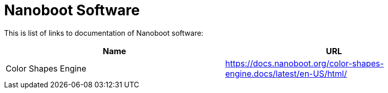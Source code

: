 = Nanoboot Software

////
+++
title = "About"
date = "2023-05-07"
menu = "main"
+++
////

This is list of links to documentation of Nanoboot software:

|===
| Name | URL

| Color Shapes Engine | https://docs.nanoboot.org/color-shapes-engine.docs/latest/en-US/html/
|===
